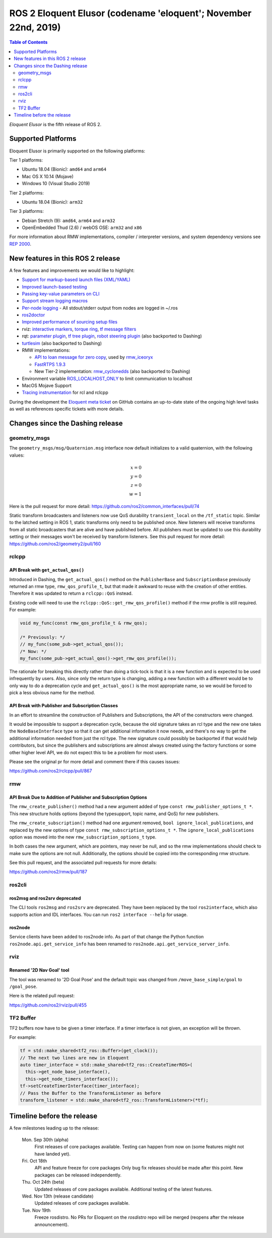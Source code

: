 
ROS 2 Eloquent Elusor (codename 'eloquent'; November 22nd, 2019)
================================================================

.. contents:: Table of Contents
   :depth: 2
   :local:

*Eloquent Elusor* is the fifth release of ROS 2.

Supported Platforms
-------------------

Eloquent Elusor is primarily supported on the following platforms:

Tier 1 platforms:

* Ubuntu 18.04 (Bionic): ``amd64`` and ``arm64``
* Mac OS X 10.14 (Mojave)
* Windows 10 (Visual Studio 2019)

Tier 2 platforms:

* Ubuntu 18.04 (Bionic): ``arm32``

Tier 3 platforms:

* Debian Stretch (9): ``amd64``, ``arm64`` and ``arm32``
* OpenEmbedded Thud (2.6) / webOS OSE: ``arm32`` and ``x86``

For more information about RMW implementations, compiler / interpreter versions, and system dependency versions see `REP 2000 <http://www.ros.org/reps/rep-2000.html>`__.


New features in this ROS 2 release
----------------------------------

A few features and improvements we would like to highlight:

* `Support for markup-based launch files (XML/YAML) <https://github.com/ros2/launch/pull/226>`__
* `Improved launch-based testing <https://github.com/ros2/ros2/issues/739#issuecomment-555743540>`__
* `Passing key-value parameters on CLI <https://github.com/ros2/design/pull/245>`__
* `Support stream logging macros <https://github.com/ros2/rclcpp/pull/926>`__
* `Per-node logging <https://github.com/ros2/ros2/issues/789>`__ - All stdout/stderr output from nodes are logged in ~/.ros
* `ros2doctor <https://index.ros.org/doc/ros2/Tutorials/Getting-Started-With-Ros2doctor/>`__
* `Improved performance of sourcing setup files <https://github.com/ros2/ros2/issues/764>`__
* rviz: `interactive markers <https://github.com/ros2/rviz/pull/457>`__, `torque ring <https://github.com/ros2/rviz/pull/396>`__, `tf message filters <https://github.com/ros2/rviz/pull/375>`__
* rqt: `parameter plugin <https://github.com/ros-visualization/rqt_reconfigure/pull/31>`__, `tf tree plugin <https://github.com/ros-visualization/rqt_tf_tree/pull/13>`__, `robot steering plugin <https://github.com/ros-visualization/rqt_robot_steering/pull/7>`__ (also backported to Dashing)
* `turtlesim <https://github.com/ros/ros_tutorials/pull/53>`__ (also backported to Dashing)
* RMW implementations:

  * `API to loan message for zero copy <https://github.com/ros2/design/pull/256>`__, used by `rmw_iceoryx <https://github.com/ros2/rmw_iceoryx>`__
  * `FastRTPS 1.9.3 <https://github.com/ros2/ros2/issues/734#issuecomment-518018479>`__
  * New Tier-2 implementation: `rmw_cyclonedds <https://github.com/ros2/rmw_cyclonedds>`__ (also backported to Dashing)

* Environment variable `ROS_LOCALHOST_ONLY <https://github.com/ros2/ros2/issues/798>`__ to limit communication to localhost
* MacOS Mojave Support
* `Tracing instrumentation <https://github.com/ros2/ros2/pull/748>`__ for rcl and rclcpp


During the development the `Eloquent meta ticket <https://github.com/ros2/ros2/issues/734>`__ on GitHub contains an up-to-date state of the ongoing high level tasks as well as references specific tickets with more details.

Changes since the Dashing release
---------------------------------

geometry_msgs
^^^^^^^^^^^^^

The ``geometry_msgs/msg/Quaternion.msg`` interface now default initializes to a valid quaternion, with the following values:

.. math::

    x = 0 \\
    y = 0 \\
    z = 0 \\
    w = 1

Here is the pull request for more detail: `https://github.com/ros2/common_interfaces/pull/74 <https://github.com/ros2/common_interfaces/pull/74>`_

Static transform broadcasters and listeners now use QoS durability ``transient_local`` on the ``/tf_static`` topic.
Similar to the latched setting in ROS 1, static transforms only need to be published once.
New listeners will receive transforms from all static broadcasters that are alive and have published before.
All publishers must be updated to use this durability setting or their messages won't be received by transform listeners.
See this pull request for more detail: `https://github.com/ros2/geometry2/pull/160 <https://github.com/ros2/geometry2/pull/160>`_

rclcpp
^^^^^^

API Break with ``get_actual_qos()``
"""""""""""""""""""""""""""""""""""

Introduced in Dashing, the ``get_actual_qos()`` method on the ``PublisherBase`` and ``SubscriptionBase`` previously returned an rmw type, ``rmw_qos_profile_t``, but that made it awkward to reuse with the creation of other entities.
Therefore it was updated to return a ``rclcpp::QoS`` instead.

Existing code will need to use the ``rclcpp::QoS::get_rmw_qos_profile()`` method if the rmw profile is still required.
For example:

.. code-block:: cpp

    void my_func(const rmw_qos_profile_t & rmw_qos);

    /* Previously: */
    // my_func(some_pub->get_actual_qos());
    /* Now: */
    my_func(some_pub->get_actual_qos()->get_rmw_qos_profile());

The rationale for breaking this directly rather than doing a tick-tock is that it is a new function and is expected to be used infrequently by users.
Also, since only the return type is changing, adding a new function with a different would be to only way to do a deprecation cycle and ``get_actual_qos()`` is the most appropriate name, so we would be forced to pick a less obvious name for the method.

API Break with Publisher and Subscription Classes
"""""""""""""""""""""""""""""""""""""""""""""""""

In an effort to streamline the construction of Publishers and Subscriptions, the API of the constructors were changed.

It would be impossible to support a deprecation cycle, because the old signature takes an rcl type and the new one takes the ``NodeBaseInterface`` type so that it can get additional information it now needs, and there's no way to get the additional information needed from just the rcl type.
The new signature could possibly be backported if that would help contributors, but since the publishers and subscriptions are almost always created using the factory functions or some other higher level API, we do not expect this to be a problem for most users.

Please see the original pr for more detail and comment there if this causes issues:

`https://github.com/ros2/rclcpp/pull/867 <https://github.com/ros2/rclcpp/pull/867>`_

rmw
^^^

API Break Due to Addition of Publisher and Subscription Options
"""""""""""""""""""""""""""""""""""""""""""""""""""""""""""""""

The ``rmw_create_publisher()`` method had a new argument added of type ``const rmw_publisher_options_t *``.
This new structure holds options (beyond the typesupport, topic name, and QoS) for new publishers.

The ``rmw_create_subscription()`` method had one argument removed, ``bool ignore_local_publications``, and replaced by the new options of type ``const rmw_subscription_options_t *``.
The ``ignore_local_publications`` option was moved into the new ``rmw_subscription_options_t`` type.

In both cases the new argument, which are pointers, may never be null, and so the rmw implementations should check to make sure the options are not null.
Additionally, the options should be copied into the corresponding rmw structure.

See this pull request, and the associated pull requests for more details:

`https://github.com/ros2/rmw/pull/187 <https://github.com/ros2/rmw/pull/187>`_

ros2cli
^^^^^^^

ros2msg and ros2srv deprecated
""""""""""""""""""""""""""""""

The CLI tools ``ros2msg`` and ``ros2srv`` are deprecated.
They have been replaced by the tool ``ros2interface``, which also supports action and IDL interfaces.
You can run ``ros2 interface --help`` for usage.

ros2node
""""""""

Service clients have been added to ros2node info.
As part of that change the Python function ``ros2node.api.get_service_info``
has been renamed to ``ros2node.api.get_service_server_info``.

rviz
^^^^

Renamed '2D Nav Goal' tool
""""""""""""""""""""""""""

The tool was renamed to '2D Goal Pose' and the default topic was changed from ``/move_base_simple/goal`` to ``/goal_pose``.

Here is the related pull request:

`https://github.com/ros2/rviz/pull/455 <https://github.com/ros2/rviz/pull/455>`_

TF2 Buffer
^^^^^^^^^^

TF2 buffers now have to be given a timer interface. If a timer interface is not given, an exception will be thrown.

For example:

.. code-block:: cpp

    tf = std::make_shared<tf2_ros::Buffer>(get_clock());
    // The next two lines are new in Eloquent
    auto timer_interface = std::make_shared<tf2_ros::CreateTimerROS>(
      this->get_node_base_interface(),
      this->get_node_timers_interface());
    tf->setCreateTimerInterface(timer_interface);
    // Pass the Buffer to the TransformListener as before
    transform_listener = std::make_shared<tf2_ros::TransformListener>(*tf);

Timeline before the release
---------------------------

A few milestones leading up to the release:

    Mon. Sep 30th (alpha)
        First releases of core packages available.
        Testing can happen from now on (some features might not have landed yet).

    Fri. Oct 18th
        API and feature freeze for core packages
        Only bug fix releases should be made after this point.
        New packages can be released independently.

    Thu. Oct 24th (beta)
        Updated releases of core packages available.
        Additional testing of the latest features.

    Wed. Nov 13th (release candidate)
        Updated releases of core packages available.

    Tue. Nov 19th
        Freeze rosdistro.
        No PRs for Eloquent on the `rosdistro` repo will be merged (reopens after the release announcement).

